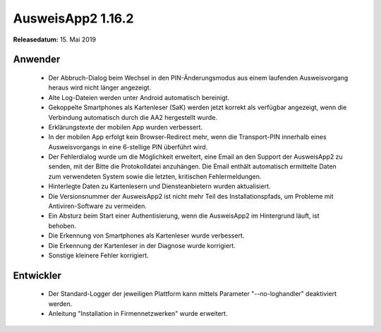 AusweisApp2 1.16.2
^^^^^^^^^^^^^^^^^^

**Releasedatum:** 15. Mai 2019



Anwender
""""""""
  - Der Abbruch-Dialog beim Wechsel in den PIN-Änderungsmodus aus einem
    laufenden Ausweisvorgang heraus wird nicht länger angezeigt.

  - Alte Log-Dateien werden unter Android automatisch bereinigt.

  - Gekoppelte Smartphones als Kartenleser (SaK) werden jetzt korrekt als
    verfügbar angezeigt, wenn die Verbindung automatisch durch die AA2
    hergestellt wurde.

  - Erklärungstexte der mobilen App wurden verbessert.

  - In der mobilen App erfolgt kein Browser-Redirect mehr, wenn die
    Transport-PIN innerhalb eines Ausweisvorgangs in eine 6-stellige PIN
    überführt wird.

  - Der Fehlerdialog wurde um die Möglichkeit erweitert, eine Email an den
    Support der AusweisApp2 zu senden, mit der Bitte die Protokolldatei
    anzuhängen. Die Email enthält automatisch ermittelte Daten zum
    verwendeten System sowie die letzten, kritischen Fehlermeldungen.

  - Hinterlegte Daten zu Kartenlesern und Diensteanbietern wurden aktualisiert.

  - Die Versionsnummer der AusweisApp2 ist nicht mehr Teil des
    Installationspfads, um Probleme mit Antiviren-Software zu vermeiden.

  - Ein Absturz beim Start einer Authentisierung, wenn die AusweisApp2
    im Hintergrund läuft, ist behoben.

  - Die Erkennung von Smartphones als Kartenleser wurde verbessert.

  - Die Erkennung der Kartenleser in der Diagnose wurde korrigiert.

  - Sonstige kleinere Fehler korrigiert.


Entwickler
""""""""""
  - Der Standard-Logger der jeweiligen Plattform kann mittels
    Parameter "--no-loghandler" deaktiviert werden.

  - Anleitung "Installation in Firmennetzwerken" wurde erweitert.

